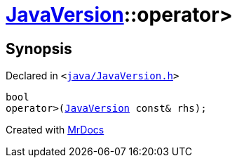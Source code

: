 [#JavaVersion-operator_gt]
= xref:JavaVersion.adoc[JavaVersion]::operator&gt;
:relfileprefix: ../
:mrdocs:


== Synopsis

Declared in `&lt;https://github.com/PrismLauncher/PrismLauncher/blob/develop/launcher/java/JavaVersion.h#L25[java&sol;JavaVersion&period;h]&gt;`

[source,cpp,subs="verbatim,replacements,macros,-callouts"]
----
bool
operator&gt;(xref:JavaVersion.adoc[JavaVersion] const& rhs);
----



[.small]#Created with https://www.mrdocs.com[MrDocs]#
